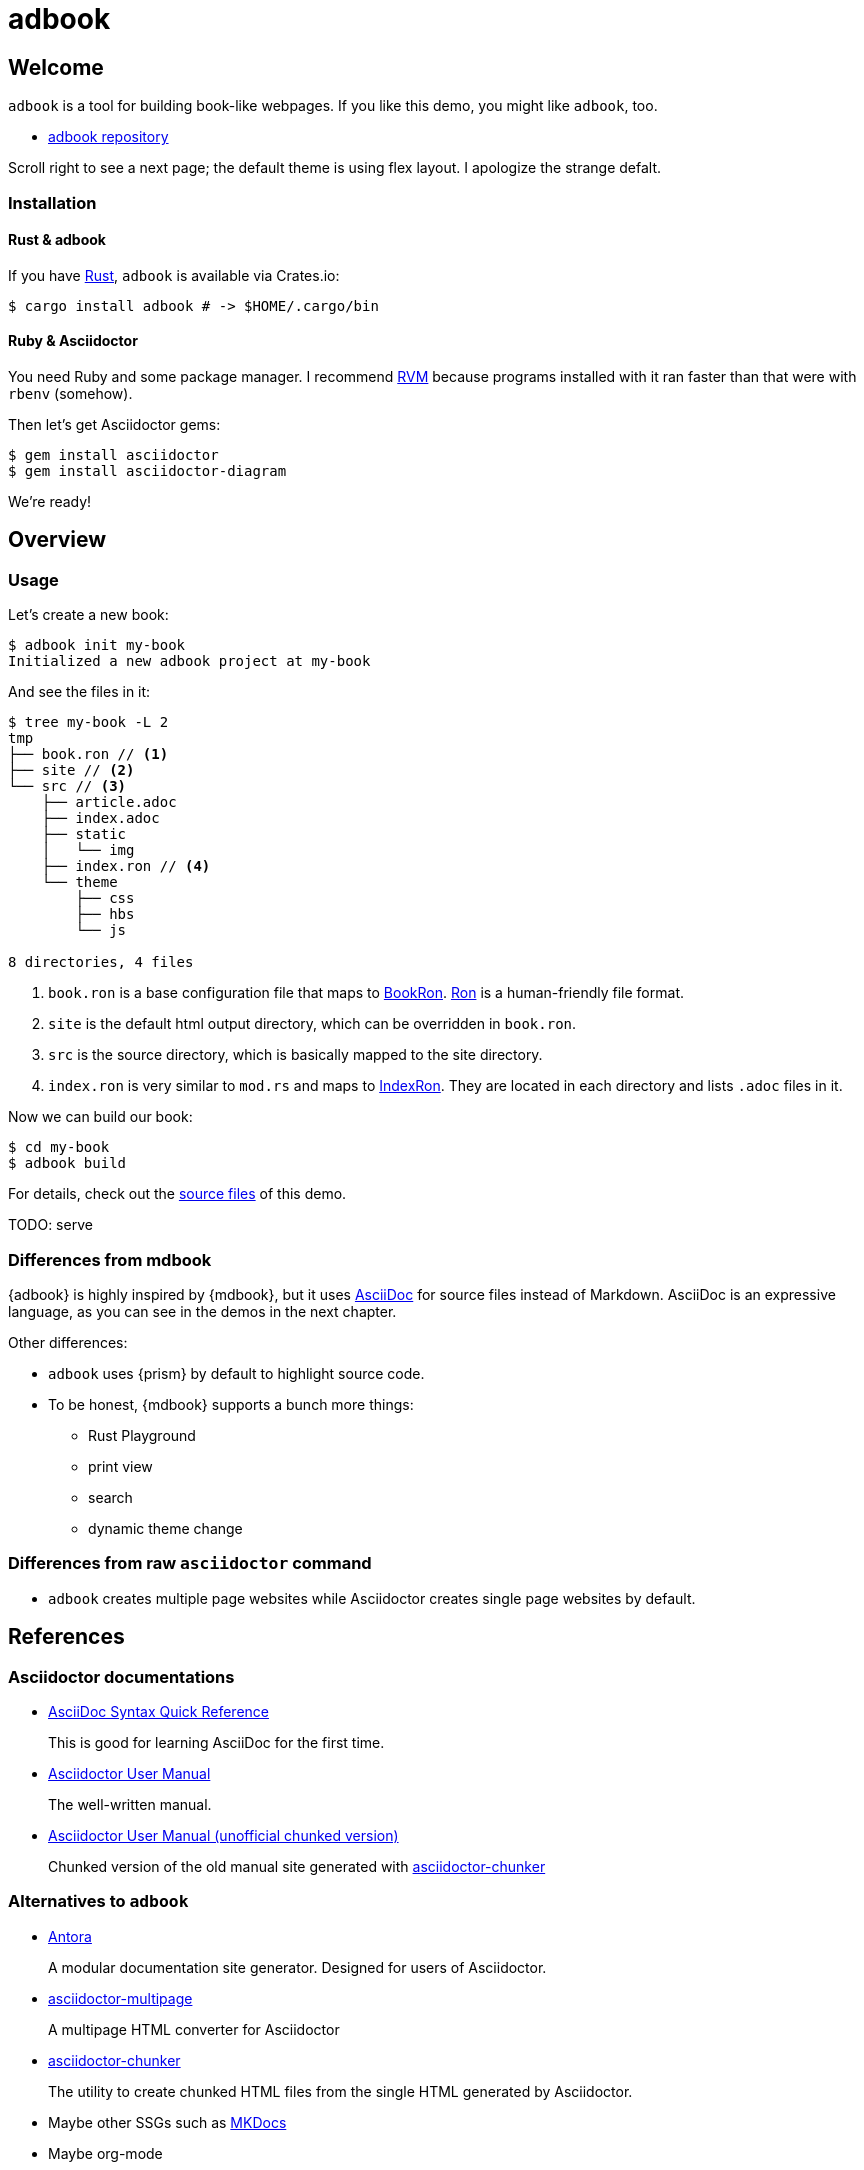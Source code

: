 = adbook

== Welcome

`adbook` is a tool for building book-like webpages. If you like this demo, you might like `adbook`, too.

* https://github.com/toyboot4e/adbook[adbook repository]

Scroll right to see a next page; the default theme is using flex layout. I apologize the strange defalt.

=== Installation

==== Rust & adbook

If you have https://play.rust-lang.org/[Rust], `adbook` is available via Crates.io:

[source,bash]
----
$ cargo install adbook # -> $HOME/.cargo/bin
----

==== Ruby & Asciidoctor

You need Ruby and some package manager. I recommend https://rvm.io/[RVM] because programs installed with it ran faster than that were with `rbenv` (somehow).

Then let's get Asciidoctor gems:

[source,bash]
----
$ gem install asciidoctor
$ gem install asciidoctor-diagram
----

We're ready!

== Overview

=== Usage

Let's create a new book:

[source,bash]
----
$ adbook init my-book
Initialized a new adbook project at my-book
----

And see the files in it:

[source,bash]
----
$ tree my-book -L 2
tmp
├── book.ron // <1>
├── site // <2>
└── src // <3>
    ├── article.adoc
    ├── index.adoc
    ├── static
    │   └── img
    ├── index.ron // <4>
    └── theme
        ├── css
        ├── hbs
        └── js

8 directories, 4 files
----
<1> `book.ron` is a base configuration file that maps to https://docs.rs/adbook/latest/adbook/book/config/struct.BookRon.html[BookRon]. https://github.com/ron-rs/ron[Ron] is a human-friendly file format.
<2> `site` is the default html output directory, which can be overridden in `book.ron`.
<3> `src` is the source directory, which is basically mapped to the site directory.
<4> `index.ron` is very similar to `mod.rs` and maps to https://docs.rs/adbook/latest/adbook/book/config/struct.IndexRon.html[IndexRon]. They are located in each directory and lists `.adoc` files in it.

Now we can build our book:

[source,sh]
----
$ cd my-book
$ adbook build
----

For details, check out the https://github.com/toyboot4e/adbook/tree/gh-pages[source files] of this demo.

TODO: serve

=== Differences from mdbook

{adbook} is highly inspired by {mdbook}, but it uses https://asciidoctor.org/docs/what-is-asciidoc/[AsciiDoc] for source files instead of Markdown. AsciiDoc is an expressive language, as you can see in the demos in the next chapter.

Other differences:

* `adbook` uses {prism} by default to highlight source code.
* To be honest, {mdbook} supports a bunch more things:
** Rust Playground
** print view
** search
** dynamic theme change

=== Differences from raw `asciidoctor` command

* `adbook` creates multiple page websites while Asciidoctor creates single page websites by default.

== References

=== Asciidoctor documentations

* https://asciidoctor.org/docs/asciidoc-syntax-quick-reference/[AsciiDoc Syntax Quick Reference]
+
This is good for learning AsciiDoc for the first time.

* https://asciidoctor.org/docs/user-manual/[Asciidoctor User Manual]
+
The well-written manual.

* http://www.seinan-gu.ac.jp/~shito/asciidoctor/html_chunk/[Asciidoctor User Manual (unofficial chunked version)]
+
Chunked version of the old manual site generated with https://github.com/wshito/asciidoctor-chunker[asciidoctor-chunker]

=== Alternatives to `adbook`

* https://antora.org/[Antora]
+
A modular documentation site generator. Designed for users of Asciidoctor.

* https://github.com/owenh000/asciidoctor-multipage[asciidoctor-multipage]
+
A multipage HTML converter for Asciidoctor

* https://github.com/wshito/asciidoctor-chunker[asciidoctor-chunker]
+
The utility to create chunked HTML files from the single HTML generated by Asciidoctor.

* Maybe other SSGs such as https://www.mkdocs.org/[MKDocs]

* Maybe org-mode

=== More of AsciiDoc

* https://asciidoctor.org/docs/asciidoctor-revealjs/[asciidoctor-revealjs]
+
Generate html presentations with AsciiDoc and https://revealjs.com/[reveal.js].
+
I made some https://github.com/toyboot4e/presentation_template[template] for it.

